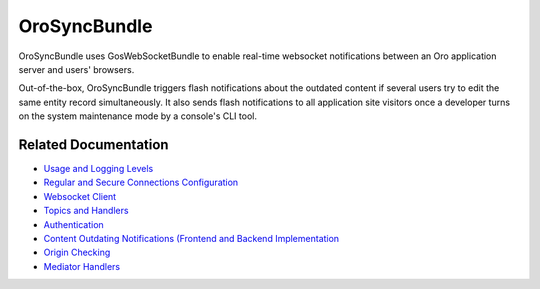 .. _bundle-docs-platform-sync-bundle:

OroSyncBundle
=============

OroSyncBundle uses GosWebSocketBundle to enable real-time websocket notifications between an Oro application server and users' browsers.

Out-of-the-box, OroSyncBundle triggers flash notifications about the outdated content if several users try to edit the same entity record simultaneously. It also sends flash notifications to all application site visitors once a developer turns on the system maintenance mode by a console's CLI tool.

Related Documentation
---------------------

* `Usage and Logging Levels <https://github.com/oroinc/platform/tree/master/src/Oro/Bundle/SyncBundle#orosyncbundle>`__
* `Regular and Secure Connections Configuration <https://github.com/oroinc/platform/blob/master/src/Oro/Bundle/SyncBundle/Resources/doc/configuration.md#configuration>`__
* `Websocket Client <https://github.com/oroinc/platform/blob/master/src/Oro/Bundle/SyncBundle/Resources/doc/client.md#client>`__
* `Topics and Handlers <https://github.com/oroinc/platform/blob/master/src/Oro/Bundle/SyncBundle/Resources/doc/topics-handlers.md#topics-and-handlers>`__
* `Authentication <https://github.com/oroinc/platform/blob/master/src/Oro/Bundle/SyncBundle/Resources/doc/authentication.md>`__
* `Content Outdating Notifications (Frontend and Backend Implementation <https://github.com/oroinc/platform/blob/master/src/Oro/Bundle/SyncBundle/Resources/doc/content-outdating.md>`__
* `Origin Checking <https://github.com/oroinc/platform/tree/master/src/Oro/Bundle/SyncBundle/Resources/doc/origin-checking.md>`__
* `Mediator Handlers <https://github.com/oroinc/platform/tree/master/src/Oro/Bundle/SyncBundle/Resources/doc/mediator-handlers.md>`__